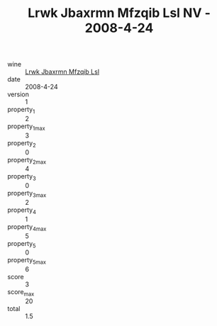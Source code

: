 :PROPERTIES:
:ID:                     04c528de-acf9-417f-8386-2f233c697d85
:END:
#+TITLE: Lrwk Jbaxrmn Mfzqib Lsl NV - 2008-4-24

- wine :: [[id:86062035-b8ea-4731-afd5-b1ef5c691601][Lrwk Jbaxrmn Mfzqib Lsl]]
- date :: 2008-4-24
- version :: 1
- property_1 :: 2
- property_1_max :: 3
- property_2 :: 0
- property_2_max :: 4
- property_3 :: 0
- property_3_max :: 2
- property_4 :: 1
- property_4_max :: 5
- property_5 :: 0
- property_5_max :: 6
- score :: 3
- score_max :: 20
- total :: 1.5


